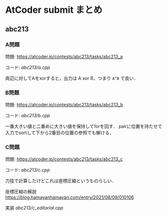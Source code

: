 * AtCoder submit まとめ

** abc213 
*** A問題
    問題: https://atcoder.jp/contests/abc213/tasks/abc213_a

    コード: [[abc213/a.cpp]]

    両辺に対してAをxorすると，出力は A xor B，つまり ~A^B~ で良い．

*** B問題
    問題: https://atcoder.jp/contests/abc213/tasks/abc213_b

    コード: [[abc213/b.cpp]]

    一番大きい値と二番めに大きい値を保持してforを回す．
    pairに位置を持たせて入力でsortして下から2番目の位置の参照でも解ける．

*** C問題
    問題: https://atcoder.jp/contests/abc213/tasks/abc213_c

    コード: [[abc213/c.cpp]]
    
    力技で計算したけどこれは座標圧縮というものらしい．

    座標圧縮の解説 https://blog.hamayanhamayan.com/entry/2021/08/09/010106

    実装 [[abc213/c_editorial.cpp]]

